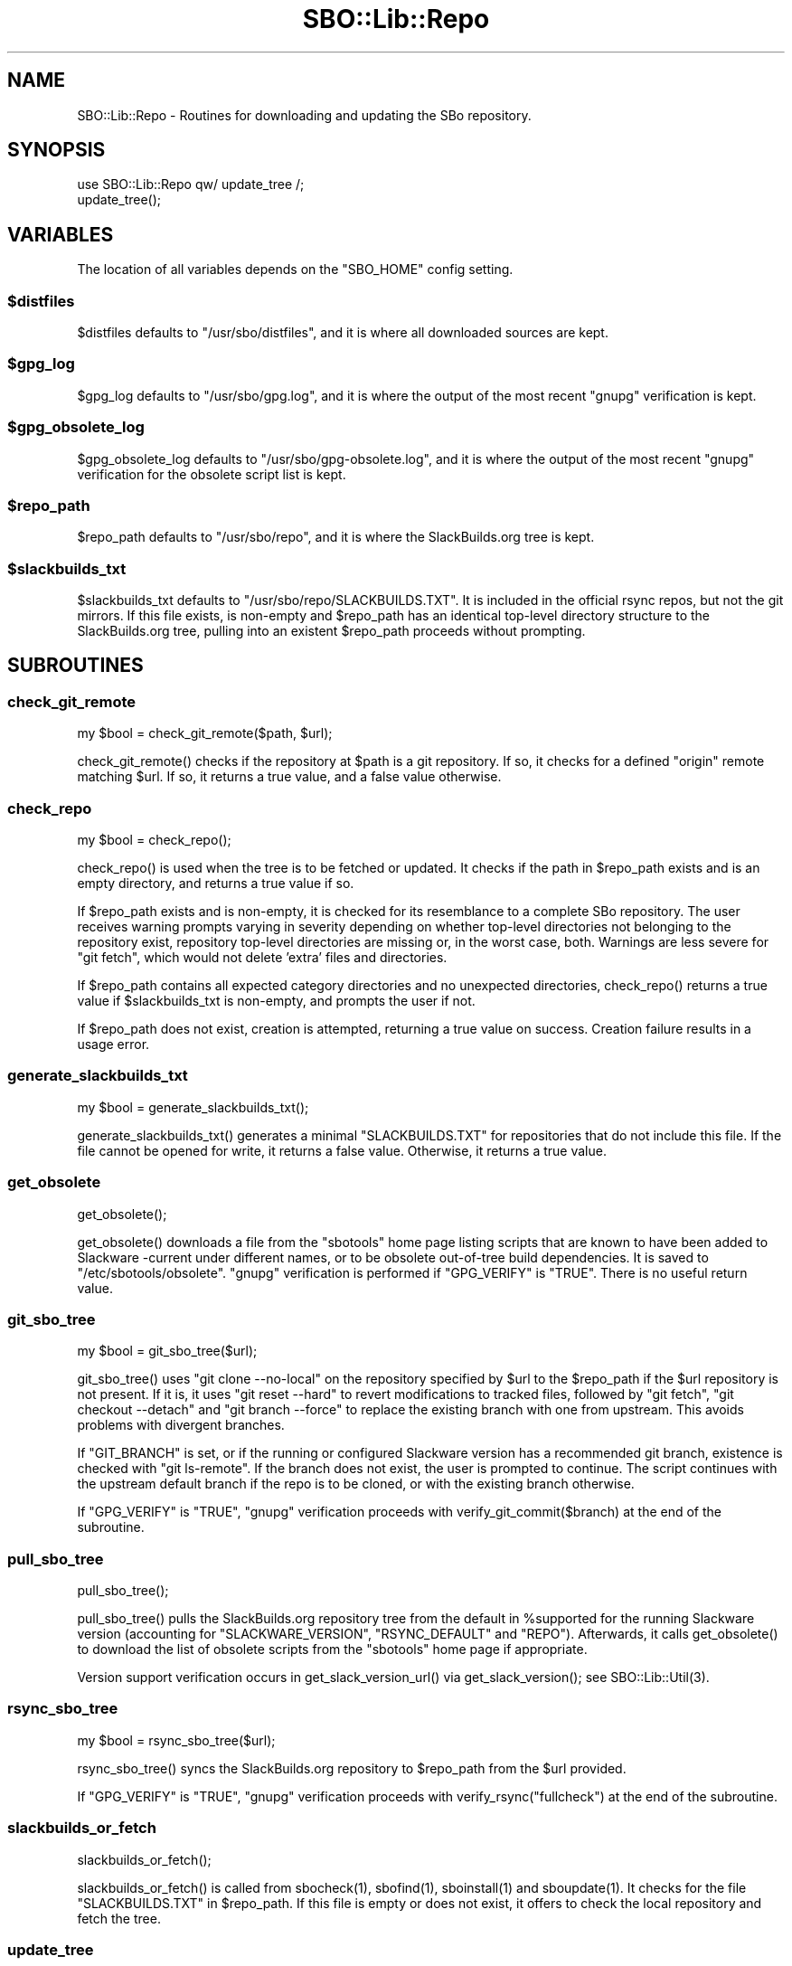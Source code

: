 .\" -*- mode: troff; coding: utf-8 -*-
.\" Automatically generated by Pod::Man 5.0102 (Pod::Simple 3.45)
.\"
.\" Standard preamble:
.\" ========================================================================
.de Sp \" Vertical space (when we can't use .PP)
.if t .sp .5v
.if n .sp
..
.de Vb \" Begin verbatim text
.ft CW
.nf
.ne \\$1
..
.de Ve \" End verbatim text
.ft R
.fi
..
.\" \*(C` and \*(C' are quotes in nroff, nothing in troff, for use with C<>.
.ie n \{\
.    ds C` ""
.    ds C' ""
'br\}
.el\{\
.    ds C`
.    ds C'
'br\}
.\"
.\" Escape single quotes in literal strings from groff's Unicode transform.
.ie \n(.g .ds Aq \(aq
.el       .ds Aq '
.\"
.\" If the F register is >0, we'll generate index entries on stderr for
.\" titles (.TH), headers (.SH), subsections (.SS), items (.Ip), and index
.\" entries marked with X<> in POD.  Of course, you'll have to process the
.\" output yourself in some meaningful fashion.
.\"
.\" Avoid warning from groff about undefined register 'F'.
.de IX
..
.nr rF 0
.if \n(.g .if rF .nr rF 1
.if (\n(rF:(\n(.g==0)) \{\
.    if \nF \{\
.        de IX
.        tm Index:\\$1\t\\n%\t"\\$2"
..
.        if !\nF==2 \{\
.            nr % 0
.            nr F 2
.        \}
.    \}
.\}
.rr rF
.\" ========================================================================
.\"
.IX Title "SBO::Lib::Repo 3"
.TH SBO::Lib::Repo 3 "Pungenday, Confusion 37, 3191 YOLD" "" "sbotools 3.6"
.\" For nroff, turn off justification.  Always turn off hyphenation; it makes
.\" way too many mistakes in technical documents.
.if n .ad l
.nh
.SH NAME
SBO::Lib::Repo \- Routines for downloading and updating the SBo repository.
.SH SYNOPSIS
.IX Header "SYNOPSIS"
.Vb 1
\&  use SBO::Lib::Repo qw/ update_tree /;
\&
\&  update_tree();
.Ve
.SH VARIABLES
.IX Header "VARIABLES"
The location of all variables depends on the \f(CW\*(C`SBO_HOME\*(C'\fR config setting.
.ie n .SS $distfiles
.el .SS \f(CW$distfiles\fP
.IX Subsection "$distfiles"
\&\f(CW$distfiles\fR defaults to \f(CW\*(C`/usr/sbo/distfiles\*(C'\fR, and it is where all
downloaded sources are kept.
.ie n .SS $gpg_log
.el .SS \f(CW$gpg_log\fP
.IX Subsection "$gpg_log"
\&\f(CW$gpg_log\fR defaults to \f(CW\*(C`/usr/sbo/gpg.log\*(C'\fR, and it is where the output
of the most recent \f(CW\*(C`gnupg\*(C'\fR verification is kept.
.ie n .SS $gpg_obsolete_log
.el .SS \f(CW$gpg_obsolete_log\fP
.IX Subsection "$gpg_obsolete_log"
\&\f(CW$gpg_obsolete_log\fR defaults to \f(CW\*(C`/usr/sbo/gpg\-obsolete.log\*(C'\fR, and it is where the output
of the most recent \f(CW\*(C`gnupg\*(C'\fR verification for the obsolete script list is kept.
.ie n .SS $repo_path
.el .SS \f(CW$repo_path\fP
.IX Subsection "$repo_path"
\&\f(CW$repo_path\fR defaults to \f(CW\*(C`/usr/sbo/repo\*(C'\fR, and it is where the
SlackBuilds.org tree is kept.
.ie n .SS $slackbuilds_txt
.el .SS \f(CW$slackbuilds_txt\fP
.IX Subsection "$slackbuilds_txt"
\&\f(CW$slackbuilds_txt\fR defaults to \f(CW\*(C`/usr/sbo/repo/SLACKBUILDS.TXT\*(C'\fR. It is
included in the official rsync repos, but not the git mirrors.
If this file exists, is non-empty and \f(CW$repo_path\fR has an identical top-level
directory structure to the SlackBuilds.org tree, pulling into an existent
\&\f(CW$repo_path\fR proceeds without prompting.
.SH SUBROUTINES
.IX Header "SUBROUTINES"
.SS check_git_remote
.IX Subsection "check_git_remote"
.Vb 1
\&  my $bool = check_git_remote($path, $url);
.Ve
.PP
\&\f(CWcheck_git_remote()\fR checks if the repository at \f(CW$path\fR is a git repository.
If so, it checks for a defined \f(CW\*(C`origin\*(C'\fR remote matching \f(CW$url\fR. If so, it returns
a true value, and a false value otherwise.
.SS check_repo
.IX Subsection "check_repo"
.Vb 1
\&  my $bool = check_repo();
.Ve
.PP
\&\f(CWcheck_repo()\fR is used when the tree is to be fetched or updated.
It checks if the path in \f(CW$repo_path\fR exists and is an empty
directory, and returns a true value if so.
.PP
If \f(CW$repo_path\fR exists and is non-empty, it is checked for
its resemblance to a complete SBo repository. The user receives
warning prompts varying in severity depending on whether
top-level directories not belonging to the repository exist, repository
top-level directories are missing or, in the worst case, both. Warnings are less
severe for \f(CW\*(C`git fetch\*(C'\fR, which would not delete 'extra' files and
directories.
.PP
If \f(CW$repo_path\fR contains all expected category directories and
no unexpected directories, \f(CWcheck_repo()\fR returns a true value
if \f(CW$slackbuilds_txt\fR is non-empty, and prompts the user if not.
.PP
If \f(CW$repo_path\fR does not exist, creation is attempted, returning a true
value on success. Creation failure results in a usage error.
.SS generate_slackbuilds_txt
.IX Subsection "generate_slackbuilds_txt"
.Vb 1
\&  my $bool = generate_slackbuilds_txt();
.Ve
.PP
\&\f(CWgenerate_slackbuilds_txt()\fR generates a minimal \f(CW\*(C`SLACKBUILDS.TXT\*(C'\fR for
repositories that do not include this file. If the file cannot be opened for
write, it returns a false value. Otherwise, it returns a true value.
.SS get_obsolete
.IX Subsection "get_obsolete"
.Vb 1
\&  get_obsolete();
.Ve
.PP
\&\f(CWget_obsolete()\fR downloads a file from the \f(CW\*(C`sbotools\*(C'\fR home page listing scripts that are
known to have been added to Slackware \-current under different names, or to be obsolete
out-of-tree build dependencies. It is saved to \f(CW\*(C`/etc/sbotools/obsolete\*(C'\fR. \f(CW\*(C`gnupg\*(C'\fR verification
is performed if \f(CW\*(C`GPG_VERIFY\*(C'\fR is \f(CW\*(C`TRUE\*(C'\fR. There is no useful return value.
.SS git_sbo_tree
.IX Subsection "git_sbo_tree"
.Vb 1
\&  my $bool = git_sbo_tree($url);
.Ve
.PP
\&\f(CWgit_sbo_tree()\fR uses \f(CW\*(C`git clone \-\-no\-local\*(C'\fR on the repository specified by \f(CW$url\fR to the
\&\f(CW$repo_path\fR if the \f(CW$url\fR repository is not present. If it is, it uses \f(CW\*(C`git reset \-\-hard\*(C'\fR
to revert modifications to tracked files, followed by \f(CW\*(C`git fetch\*(C'\fR, \f(CW\*(C`git checkout \-\-detach\*(C'\fR
and \f(CW\*(C`git branch \-\-force\*(C'\fR to replace the existing branch with one from upstream. This avoids
problems with divergent branches.
.PP
If \f(CW\*(C`GIT_BRANCH\*(C'\fR is set, or if the running or configured Slackware version has a
recommended git branch, existence is checked with \f(CW\*(C`git ls\-remote\*(C'\fR. If the branch does not
exist, the user is prompted to continue. The script continues with the upstream default
branch if the repo is to be cloned, or with the existing branch otherwise.
.PP
If \f(CW\*(C`GPG_VERIFY\*(C'\fR is \f(CW\*(C`TRUE\*(C'\fR, \f(CW\*(C`gnupg\*(C'\fR verification proceeds with \f(CWverify_git_commit($branch)\fR
at the end of the subroutine.
.SS pull_sbo_tree
.IX Subsection "pull_sbo_tree"
.Vb 1
\&  pull_sbo_tree();
.Ve
.PP
\&\f(CWpull_sbo_tree()\fR pulls the SlackBuilds.org repository tree from
the default in \f(CW%supported\fR for the running Slackware version (accounting
for \f(CW\*(C`SLACKWARE_VERSION\*(C'\fR, \f(CW\*(C`RSYNC_DEFAULT\*(C'\fR and \f(CW\*(C`REPO\*(C'\fR). Afterwards, it
calls \f(CWget_obsolete()\fR to download the list of obsolete scripts from the
\&\f(CW\*(C`sbotools\*(C'\fR home page if appropriate.
.PP
Version support verification occurs in \f(CWget_slack_version_url()\fR
via \f(CWget_slack_version()\fR; see \f(CWSBO::Lib::Util(3)\fR.
.SS rsync_sbo_tree
.IX Subsection "rsync_sbo_tree"
.Vb 1
\&  my $bool = rsync_sbo_tree($url);
.Ve
.PP
\&\f(CWrsync_sbo_tree()\fR syncs the SlackBuilds.org repository to \f(CW$repo_path\fR from
the \f(CW$url\fR provided.
.PP
If \f(CW\*(C`GPG_VERIFY\*(C'\fR is \f(CW\*(C`TRUE\*(C'\fR, \f(CW\*(C`gnupg\*(C'\fR verification proceeds with \f(CWverify_rsync("fullcheck")\fR
at the end of the subroutine.
.SS slackbuilds_or_fetch
.IX Subsection "slackbuilds_or_fetch"
.Vb 1
\&  slackbuilds_or_fetch();
.Ve
.PP
\&\f(CWslackbuilds_or_fetch()\fR is called from \f(CWsbocheck(1)\fR, \f(CWsbofind(1)\fR, \f(CWsboinstall(1)\fR
and \f(CWsboupdate(1)\fR. It checks for the file \f(CW\*(C`SLACKBUILDS.TXT\*(C'\fR in
\&\f(CW$repo_path\fR. If this file is empty or does not exist, it offers to check the local
repository and fetch the tree.
.SS update_tree
.IX Subsection "update_tree"
.Vb 1
\&  update_tree();
.Ve
.PP
\&\f(CWupdate_tree()\fR checks for \f(CW\*(C`SLACKBUILDS.TXT\*(C'\fR in \f(CW$repo_path\fR to determine an
appropriate onscreen message. It then updates the SlackBuilds.org tree.
.PP
The local repository is checked for existence and similarity to the SBo repository
before any update proceeds.
.SS verify_git_commit
.IX Subsection "verify_git_commit"
.Vb 1
\&  verify_git_commit($branch);
.Ve
.PP
\&\f(CWverify_git_commit()\fR attempts to verify the GPG signature of the most
recent git commit, if any.
.PP
Git commit verification is unavailable for Slackware 14.0 and Slackware 14.1.
A user prompt for continuation appears if \f(CW\*(C`GPG_VERIFY\*(C'\fR is \f(CW\*(C`TRUE\*(C'\fR.
.SS verify_rsync
.IX Subsection "verify_rsync"
.Vb 1
\&  verify_rsync($fullcheck);
.Ve
.PP
\&\f(CWverify_rsync()\fR checks the signature of CHECKSUMS.md5.asc, prompting the user to download
the public key if not present. If "fullcheck" is passed (i.e., when syncing the local
repository), md5sum verification is performed as well.
.PP
Failure at any juncture leaves a lockfile \f(CW\*(C`.rsync.lock\*(C'\fR in \f(CW\*(C`SBO_HOME\*(C'\fR, which prevents
script installation and upgrade until the issue has been resolved, \f(CW\*(C`GPG_TRUE\*(C'\fR is set to
\&\f(CW\*(C`FALSE\*(C'\fR or the lockfile is removed.
.SS verify_gpg
.IX Subsection "verify_gpg"
.Vb 1
\&  verify_gpg();
.Ve
.PP
\&\f(CW\*(C`verify_gpg\*(C'\fR determines whether a git repo is in use, and then
runs \f(CW\*(C`gnupg\*(C'\fR verification. It is exportable, and is currently used in
\&\f(CWsboinstall(1)\fR, \f(CWsboupgrade(1)\fR and \f(CWsbocheck(1)\fR.
.SS verify_obsolete
.IX Subsection "verify_obsolete"
.Vb 1
\&  verify_obsolete();
.Ve
.PP
\&\f(CWverify_obsolete()\fR runs \f(CW\*(C`gnupg\*(C'\fR verification on a newly-downloaded
\&\f(CW\*(C`/etc/sbotools/obsolete\*(C'\fR file. There is no useful return value.
.SS retrieve_key
.IX Subsection "retrieve_key"
.Vb 1
\&  retrieve_key($fingerprint);
.Ve
.PP
\&\f(CW\*(C`retrieve_key\*(C'\fR attempts to retrieve a missing public key from
\&\f(CW\*(C`hkp://keyserver.ubuntu.com:80\*(C'\fR and add it to the keyring.
.PP
\&\f(CW\*(C`gnupg\*(C'\fR output is saved to \f(CW$key_log\fR, and the output of
\&\f(CW\*(C`gpg \-\-no\-batch \-\-search\-keys\*(C'\fR is displayed with a prompt to ensure
that the user can trust the key.
.SH "EXIT CODES"
.IX Header "EXIT CODES"
Repo.pm subroutines can return the following exit codes:
.PP
.Vb 6
\&  _ERR_USAGE         1   usage errors
\&  _ERR_SCRIPT        2   script or module bug
\&  _ERR_MD5SUM        4   md5sum verification failure
\&  _ERR_DOWNLOAD      5   download failure
\&  _ERR_GPG           15  GPG verification failed
\&  _ERR_STDIN         16  reading keyboard input failed
.Ve
.SH "SEE ALSO"
.IX Header "SEE ALSO"
\&\fBSBO::Lib\fR\|(3), \fBSBO::Lib::Build\fR\|(3), \fBSBO::Lib::Download\fR\|(3), \fBSBO::Lib::Info\fR\|(3), \fBSBO::Lib::Pkgs\fR\|(3), \fBSBO::Lib::Readme\fR\|(3), \fBSBO::Lib::Tree\fR\|(3), \fBSBO::Lib::Util\fR\|(3)
.SH AUTHORS
.IX Header "AUTHORS"
SBO::Lib was originally written by Jacob Pipkin <j@dawnrazor.net> with
contributions from Luke Williams <xocel@iquidus.org> and Andreas
Guldstrand <andreas.guldstrand@gmail.com>.
.SH MAINTAINER
.IX Header "MAINTAINER"
SBO::Lib is maintained by K. Eugene Carlson <kvngncrlsn@gmail.com>.
.SH LICENSE
.IX Header "LICENSE"
The sbotools are licensed under the MIT License.
.PP
Copyright (C) 2012\-2017, Jacob Pipkin, Luke Williams, Andreas Guldstrand.
.PP
Copyright (C) 2024\-2025, K. Eugene Carlson.
